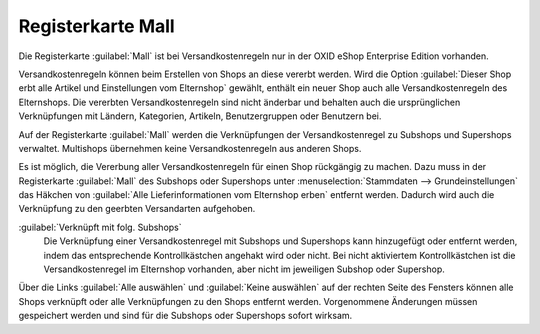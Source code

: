 ﻿Registerkarte Mall
==================

Die Registerkarte :guilabel:`Mall` ist bei Versandkostenregeln nur in der OXID eShop Enterprise Edition vorhanden.

Versandkostenregeln können beim Erstellen von Shops an diese vererbt werden. Wird die Option :guilabel:`Dieser Shop erbt alle Artikel und Einstellungen vom Elternshop` gewählt, enthält ein neuer Shop auch alle Versandkostenregeln des Elternshops. Die vererbten Versandkostenregeln sind nicht änderbar und behalten auch die ursprünglichen Verknüpfungen mit Ländern, Kategorien, Artikeln, Benutzergruppen oder Benutzern bei.

Auf der Registerkarte :guilabel:`Mall` werden die Verknüpfungen der Versandkostenregel zu Subshops und Supershops verwaltet. Multishops übernehmen keine Versandkostenregeln aus anderen Shops.

.. image:: ../../media/screenshots/oxbadn01.png
   :alt: Versandkostenregeln - Registerkarte Mall
   :height: 334
   :width: 650

Es ist möglich, die Vererbung aller Versandkostenregeln für einen Shop rückgängig zu machen. Dazu muss in der Registerkarte :guilabel:`Mall` des Subshops oder Supershops unter :menuselection:`Stammdaten --> Grundeinstellungen` das Häkchen von :guilabel:`Alle Lieferinformationen vom Elternshop erben` entfernt werden. Dadurch wird auch die Verknüpfung zu den geerbten Versandarten aufgehoben.

:guilabel:`Verknüpft mit folg. Subshops`
   Die Verknüpfung einer Versandkostenregel mit Subshops und Supershops kann hinzugefügt oder entfernt werden, indem das entsprechende Kontrollkästchen angehakt wird oder nicht. Bei nicht aktiviertem Kontrollkästchen ist die Versandkostenregel im Elternshop vorhanden, aber nicht im jeweiligen Subshop oder Supershop.

Über die Links :guilabel:`Alle auswählen` und :guilabel:`Keine auswählen` auf der rechten Seite des Fensters können alle Shops verknüpft oder alle Verknüpfungen zu den Shops entfernt werden. Vorgenommene Änderungen müssen gespeichert werden und sind für die Subshops oder Supershops sofort wirksam.

.. Intern: oxbadn, Status:, F1: delivery_mall.html